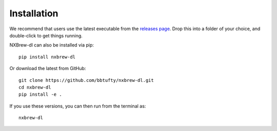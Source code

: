 ############
Installation
############

We recommend that users use the latest executable from the
`releases page <https://github.com/bbtufty/nxbrew-dl/releases>`_. Drop this into a folder of your choice, and
double-click to get things running.

NXBrew-dl can also be installed via pip: ::

  pip install nxbrew-dl

Or download the latest from GitHub: ::

  git clone https://github.com/bbtufty/nxbrew-dl.git
  cd nxbrew-dl
  pip install -e .

If you use these versions, you can then run from the terminal as: ::

  nxbrew-dl

